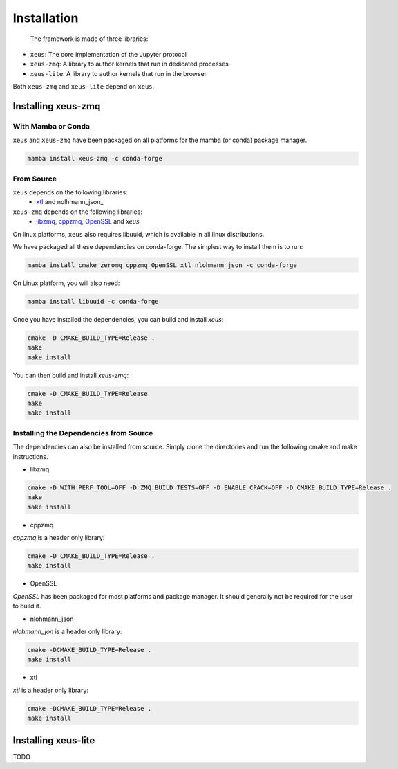 .. Copyright (c) 2016, Johan Mabille and Sylvain Corlay

   Distributed under the terms of the BSD 3-Clause License.

   The full license is in the file LICENSE, distributed with this software.

Installation
============

 The framework is made of three libraries:

- ``xeus``: The core implementation of the Jupyter protocol
- ``xeus-zmq``: A library to author kernels that run in dedicated processes
- ``xeus-lite``: A library to author kernels that run in the browser 

Both ``xeus-zmq`` and ``xeus-lite`` depend on ``xeus``.

Installing xeus-zmq
-------------------

With Mamba or Conda
~~~~~~~~~~~~~~~~~~~

``xeus`` and ``xeus-zmq`` have been packaged on all platforms for the mamba (or conda) package manager.

.. code::

    mamba install xeus-zmq -c conda-forge

From Source
~~~~~~~~~~~

``xeus`` depends on the following libraries:
 - xtl_ and nolhmann_json_

``xeus-zmq`` depends on the following libraries:
 - libzmq_, cppzmq_, OpenSSL_ and `xeus`

On linux platforms, ``xeus`` also requires libuuid, which is available in all linux distributions.

We have packaged all these dependencies on conda-forge. The simplest way to install them is to run:

.. code::

    mamba install cmake zeromq cppzmq OpenSSL xtl nlohmann_json -c conda-forge

On Linux platform, you will also need:

.. code::

    mamba install libuuid -c conda-forge

Once you have installed the dependencies, you can build and install `xeus`:

.. code::

    cmake -D CMAKE_BUILD_TYPE=Release .
    make
    make install

You can then build and install `xeus-zmq`:

.. code::

    cmake -D CMAKE_BUILD_TYPE=Release
    make
    make install

Installing the Dependencies from Source
~~~~~~~~~~~~~~~~~~~~~~~~~~~~~~~~~~~~~~~

The dependencies can also be installed from source. Simply clone the directories and run the following cmake and make instructions.

- libzmq


.. code::

    cmake -D WITH_PERF_TOOL=OFF -D ZMQ_BUILD_TESTS=OFF -D ENABLE_CPACK=OFF -D CMAKE_BUILD_TYPE=Release .
    make
    make install

- cppzmq

`cppzmq` is a header only library:

.. code::

    cmake -D CMAKE_BUILD_TYPE=Release .
    make install

- OpenSSL

`OpenSSL` has been packaged for most platforms and package manager. It should generally not be required for the user to build it.

- nlohmann_json

`nlohmann_jon` is a header only library:

.. code::

    cmake -DCMAKE_BUILD_TYPE=Release .
    make install

- xtl

`xtl` is a header only library:

.. code::

    cmake -DCMAKE_BUILD_TYPE=Release .
    make install

Installing xeus-lite
--------------------

TODO

.. _libzmq: https://github.com/zeromq/libzmq
.. _cppzmq: https://github.com/zeromq/cppzmq
.. _OpenSSL: https://github.com/OpenSSL/OpenSSL
.. _nlohmann_json: https://github.com/nlohmann/json
.. _xtl: https://github.com/xtensor-stack/xtl

